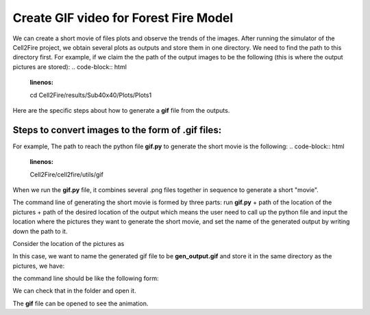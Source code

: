 ======================================
Create GIF video for Forest Fire Model
======================================

We can create a short movie of files plots and observe the trends of the images.
After running the simulator of the Cell2Fire project, we obtain several plots as outputs 
and store them in one directory. We need to find the path to this directory first. For example, if we claim the the path of 
the output images to be the following (this is where the output pictures are stored):
.. code-block:: html
   :linenos:

   cd Cell2Fire/results/Sub40x40/Plots/Plots1



Here are the specific steps about how to generate a **gif** file from the outputs. 


Steps to convert images to the form of **.gif** files:
----------------------------------------------------------------------------------
For example, The path to reach the python file **gif.py** to generate the short movie is the following:
.. code-block:: html
   :linenos:

   Cell2Fire/cell2fire/utils/gif 

  
When we run the **gif.py** file, it combines several .png files together in sequence to generate a short "movie".

The command line of generating the short movie is formed by three parts: run **gif.py** + path of the location of the pictures + path of the desired location of the output
which means the user need to call up the python file and input the location where the pictures they want to generate the short movie, and set the name of the generated output
by writing down the path to it.

Consider the location of the pictures as 

.. code-block:: html
   :linenos:

   Cell2Fire/results/Sub40x40/Plots/Plots1


In this case, we want to name the generated gif file to be **gen_output.gif** and store it in the same directory as the pictures, we have:

.. code-block:: html
  :linenos:

   Cell2Fire/results/Sub40x40/Plots/Plots1/gen_output.gif

the command line should be like the following form:

.. code-block:: html
   :linenos:

   python -m cell2fire.utils.gif Cell2Fire/results/Sub40x40/Plots/Plots1 Cell2Fire/results/Sub40x40/Plots/Plots/gen_output


We can check that in the folder and open it.

.. image:: ../image/gifgenerate/gifpicture.png
   :width: 40%

The **gif** file can be opened to see the animation.

